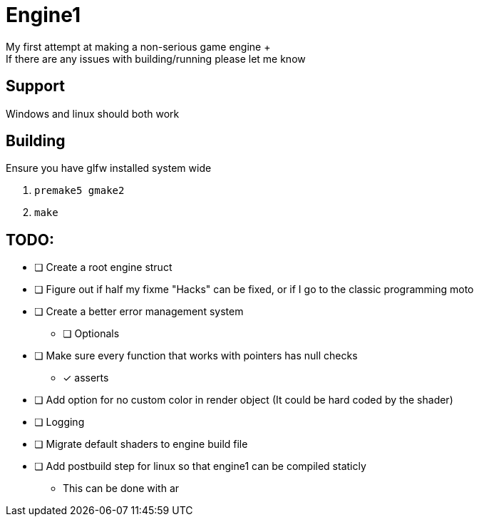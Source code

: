 = Engine1
My first attempt at making a non-serious game engine +
If there are any issues with building/running please let me know

== Support
Windows and linux should both work

== Building
Ensure you have glfw installed system wide

. ``premake5 gmake2``
. ``make``

== TODO:
* [ ] Create a root engine struct
* [ ] Figure out if half my fixme "Hacks" can be fixed, or if I go to the classic programming moto
* [ ] Create a better error management system
** [ ] Optionals
* [ ] Make sure every function that works with pointers has null checks
** [x] asserts
* [ ] Add option for no custom color in render object (It could be hard coded by the shader)
* [ ] Logging
* [ ] Migrate default shaders to engine build file
* [ ] Add postbuild step for linux so that engine1 can be compiled staticly
** This can be done with ar
